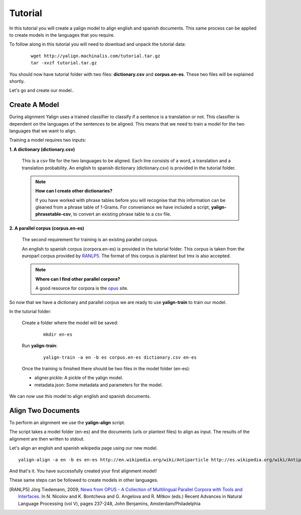 Tutorial
========

In this tutorial you will create a yalign model to align english and spanish documents. This same process can be applied to create models in the languages that you require.

To follow along in this tutorial you will need to download and unpack the tutorial data:

    ::

        wget http://yalign.machinalis.com/tutorial.tar.gz
        tar -xvzf tutorial.tar.gz

You should now have tutorial folder with two files: **dictionary.csv** and **corpus.en-es**. These two files will be explained shortly. 

Let's go and create our model..

Create A Model
----------------

During alignment Yalign uses a trained classifier to classify if a sentence is a translation or not. This classifier is dependent on the languages of the sentences to be aligned. This means that we need to train a model for the two languages that we want to align.

Training a model requires two inputs:

**1. A dictionary (dictionary.csv)** 
  
    This is a csv file for the two languages to be aligned. Each line consists of a word, a translation and a translation probability. 
    An english to spanish dictionary (dictionary.csv) is provided in the tutorial folder.

    .. Note:: 

        **How can I create  other dictionaries?**
        
        If you have worked with phrase tables before you will recognise that this information can be gleaned from a phrase table of 1-Grams. For conveniance we have included a script, **yalign-phrasetable-csv**, to convert an existing phrase table to a csv file. 
  
**2. A parallel corpus (corpus.en-es)** 

    The second requirement for training is an existing parallel corpus. 
    
    An english to spanish corpus (corpora.en-es) is provided in the tutorial folder. This corpus is taken from the europarl corpus provided by `RANLP5`_. The format of this corpus is plaintext but tmx is also accepted.
    
    .. Note::

        **Where can I find other parallel corpora?**
        
        A good resource for corpora is the `opus <http://opus.lingfil.uu.se/>`_ site. 
    
So now that we have a dictionary and parallel corpus we are ready to use **yalign-train** to train our model.

In the tutorial folder: 

    Create a folder where the model will be saved:
    
        ::

            mkdir en-es
    
    Run **yalign-train**:
    
        ::

            yalign-train -a en -b es corpus.en-es dictionary.csv en-es

    Once the training is finished there should be two files in the model folder (en-es):

    - aligner.pickle: A pickle of the yalign model.
    - metadata.json: Some metadata and parameters for the model.  

We can now use this model to align english and spanish documents.

Align Two Documents
-------------------

To perform an alignment we use the **yalign-align** script. 

The script takes a model folder (en-es) and the documents (urls or plantext files) to align as input. The results of the alignment are then written to stdout.

Let's align an english and spanish wikipedia page using our new model.

::
        
    yalign-align -a en -b es en-es http://en.wikipedia.org/wiki/Antiparticle http://es.wikipedia.org/wiki/Antipart%C3%ADcula

And that's it. You have successfully created your first alignment model! 

These same steps can be followed to create models in other languages.


.. [RANLP5]  Jörg Tiedemann, 2009, `News from OPUS - A Collection of Multilingual Parallel Corpora with Tools and Interfaces <http://stp.lingfil.uu.se/~joerg/published/ranlp-V.pdf>`_. In N. Nicolov and K. Bontcheva and G. Angelova and R. Mitkov (eds.) Recent Advances in Natural Language Processing (vol V), pages 237-248, John Benjamins, Amsterdam/Philadelphia
